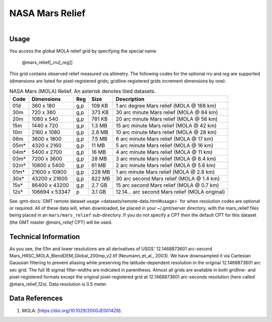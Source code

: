 NASA Mars Relief
----------------

.. figure:: /_static/nasa-logo-web-rgb.png
   :align: right
   :scale: 20 %

.. figure:: /_static/GMT_mars_relief.jpg
   :height: 888 px
   :width: 1774 px
   :align: center
   :scale: 40 %

Usage
~~~~~

You access the global MOLA relief grid by specifying the special name

   @mars_relief[_\ *rru*\ [_\ *reg*\ ]]

This grid contains observed relief measured via altimetry.
The following codes for the optional *rr*\ *u* and *reg* are supported (dimensions are listed
for pixel-registered grids; gridline-registered grids increment dimensions by one):

.. _tbl-mars_relief:

.. table:: NASA Mars (MOLA) Relief. An asterisk denotes tiled datasets.

  ==== ================= === =======  ============================================
  Code Dimensions        Reg Size     Description
  ==== ================= === =======  ============================================
  01d       360 x    180 g,p  109 KB  1 arc degree Mars relief (MOLA @ 168 km)
  30m       720 x    360 g,p  373 KB  30 arc minute Mars relief (MOLA @ 84 km)
  20m      1080 x    540 g,p  781 KB  20 arc minute Mars relief (MOLA @ 56 km)
  15m      1440 x    720 g,p  1.3 MB  15 arc minute Mars relief (MOLA @ 42 km)
  10m      2160 x   1080 g,p  2.8 MB  10 arc minute Mars relief (MOLA @ 28 km)
  06m      3600 x   1800 g,p  7.5 MB  6 arc minute Mars relief (MOLA @ 17 km)
  05m*     4320 x   2160 g,p   11 MB  5 arc minute Mars relief (MOLA @ 16 km)
  04m*     5400 x   2700 g,p   16 MB  4 arc minute Mars relief (MOLA @ 11 km)
  03m*     7200 x   3600 g,p   28 MB  3 arc minute Mars relief (MOLA @ 8.4 km)
  02m*    10800 x   5400 g,p   61 MB  2 arc minute Mars relief (MOLA @ 5.6 km)
  01m*    21600 x  10800 g,p  228 MB  1 arc minute Mars relief (MOLA @ 2.8 km)
  30s*    43200 x  21600 g,p  822 MB  30 arc second Mars relief (MOLA @ 1.4 km)
  15s*    86400 x  43200 g,p  2.7 GB  15 arc second Mars relief (MOLA @ 0.7 km)
  12s*   106694 x  53347 p    3.1 GB  12.14... arc second Mars relief (MOLA original)
  ==== ================= === =======  ============================================

See :gmt-docs:`GMT remote dataset usage <datasets/remote-data.html#usage>` for when resolution codes are optional or required.
All of these data will, when downloaded, be placed in your ~/.gmt/server directory, with
the mars_relief files being placed in an ``mars/mars_relief`` sub-directory. If you
do not specify a CPT then the default CPT for this dataset (the GMT master *@mars_relief* CPT) will be used.

Technical Information
~~~~~~~~~~~~~~~~~~~~~

As you see, the 01m and lower resolutions are all derivatives of USGS' 12.1468873601 arc-second Mars_HRSC_MOLA_BlendDEM_Global_200mp_v2.tif
(Neumann_et_al., 2003). We have downsampled it via Cartesian Gaussian filtering to prevent
aliasing while preserving the latitude-dependent resolution in the original 12.1468873601 arc sec grid.
The full (6 sigma) filter-widths are indicated in parenthesis. Almost all grids
are available in both gridline- and pixel-registered formats except the original pixel-registered
grid at 12.1468873601 arc-seconds resolution (here called @mars_relief_12s). Data resolution is 0.5 meter.

Data References
~~~~~~~~~~~~~~~

#. MOLA: [https://doi.org/10.1029/2000JE001426].
